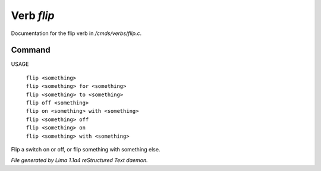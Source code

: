 Verb *flip*
************

Documentation for the flip verb in */cmds/verbs/flip.c*.

Command
=======

USAGE

 |  ``flip <something>``
 |  ``flip <something> for <something>``
 |  ``flip <something> to <something>``
 |  ``flip off <something>``
 |  ``flip on <something> with <something>``
 |  ``flip <something> off``
 |  ``flip <something> on``
 |  ``flip <something> with <something>``

Flip a switch on or off, or flip something with something else.

.. TAGS: RST



*File generated by Lima 1.1a4 reStructured Text daemon.*
